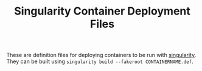 #+TITLE: Singularity Container Deployment Files

These are definition files for deploying containers to be run with [[https://github.com/sylabs/singularity][singularity]]. They can be built using =singularity build --fakeroot CONTAINERNAME.def=.

